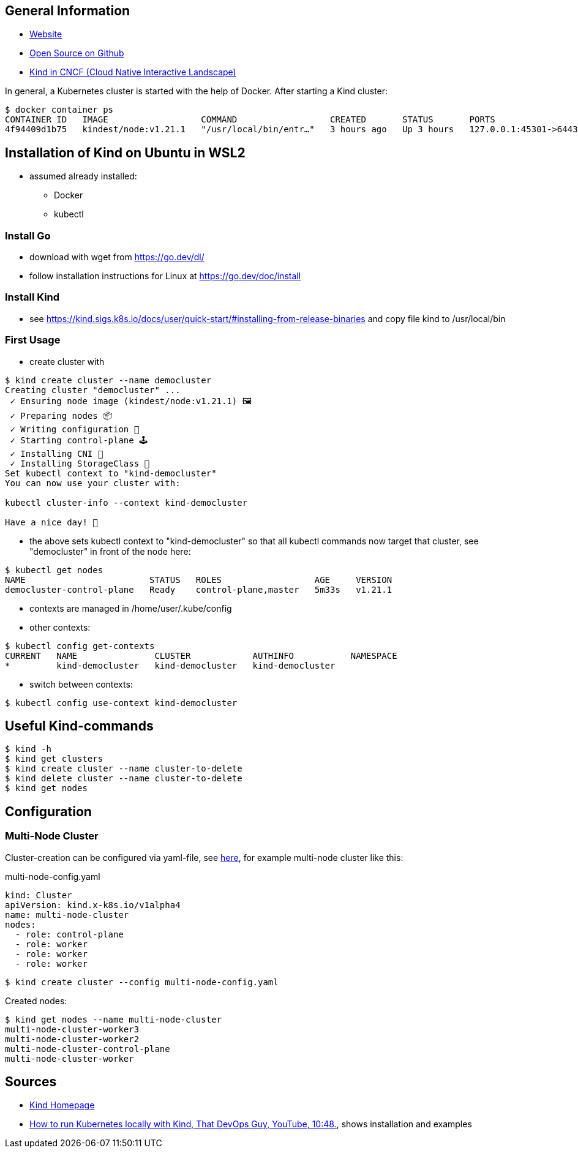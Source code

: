 == General Information
* https://kind.sigs.k8s.io[Website]
* https://github.com/kubernetes-sigs/kind/[Open Source on Github]
* https://landscape.cncf.io/?selected=kind[Kind in CNCF (Cloud Native Interactive Landscape)]

In general, a Kubernetes cluster is started with the help of Docker. After starting a Kind cluster:

----
$ docker container ps
CONTAINER ID   IMAGE                  COMMAND                  CREATED       STATUS       PORTS                       NAMES
4f94409d1b75   kindest/node:v1.21.1   "/usr/local/bin/entr…"   3 hours ago   Up 3 hours   127.0.0.1:45301->6443/tcp   democluster-control-plane
----

== Installation of Kind on Ubuntu in WSL2

* assumed already installed:
** Docker
** kubectl

=== Install Go
** download with wget from https://go.dev/dl/
** follow installation instructions for Linux at https://go.dev/doc/install

=== Install Kind
* see https://kind.sigs.k8s.io/docs/user/quick-start/#installing-from-release-binaries and copy file
kind to /usr/local/bin


=== First Usage
* create cluster with

[source, terminal]
----
$ kind create cluster --name democluster
Creating cluster "democluster" ...
 ✓ Ensuring node image (kindest/node:v1.21.1) 🖼
 ✓ Preparing nodes 📦
 ✓ Writing configuration 📜
 ✓ Starting control-plane 🕹️
 ✓ Installing CNI 🔌
 ✓ Installing StorageClass 💾
Set kubectl context to "kind-democluster"
You can now use your cluster with:

kubectl cluster-info --context kind-democluster

Have a nice day! 👋
----

* the above sets kubectl context to "kind-democluster" so that all kubectl commands now target that cluster, see
"democluster" in front of the node here:

----
$ kubectl get nodes
NAME                        STATUS   ROLES                  AGE     VERSION
democluster-control-plane   Ready    control-plane,master   5m33s   v1.21.1
----

* contexts are managed in /home/user/.kube/config
* other contexts:
----
$ kubectl config get-contexts
CURRENT   NAME               CLUSTER            AUTHINFO           NAMESPACE
*         kind-democluster   kind-democluster   kind-democluster
----
* switch between contexts:
----
$ kubectl config use-context kind-democluster
----

== Useful Kind-commands
----
$ kind -h
$ kind get clusters
$ kind create cluster --name cluster-to-delete
$ kind delete cluster --name cluster-to-delete
$ kind get nodes
----

== Configuration
=== Multi-Node Cluster
Cluster-creation can be configured via yaml-file, see https://kind.sigs.k8s.io/docs/user/configuration/[here], for
example multi-node cluster like this:

.multi-node-config.yaml
[source, yaml]
----
kind: Cluster
apiVersion: kind.x-k8s.io/v1alpha4
name: multi-node-cluster
nodes:
  - role: control-plane
  - role: worker
  - role: worker
  - role: worker
----

----
$ kind create cluster --config multi-node-config.yaml
----

Created nodes:

----
$ kind get nodes --name multi-node-cluster
multi-node-cluster-worker3
multi-node-cluster-worker2
multi-node-cluster-control-plane
multi-node-cluster-worker
----



== Sources
* https://kind.sigs.k8s.io[Kind Homepage]
* https://www.youtube.com/watch?v=m-IlbCgSzkc[How to run Kubernetes locally with Kind, That DevOps Guy, YouTube,
10:48.], shows installation and examples

